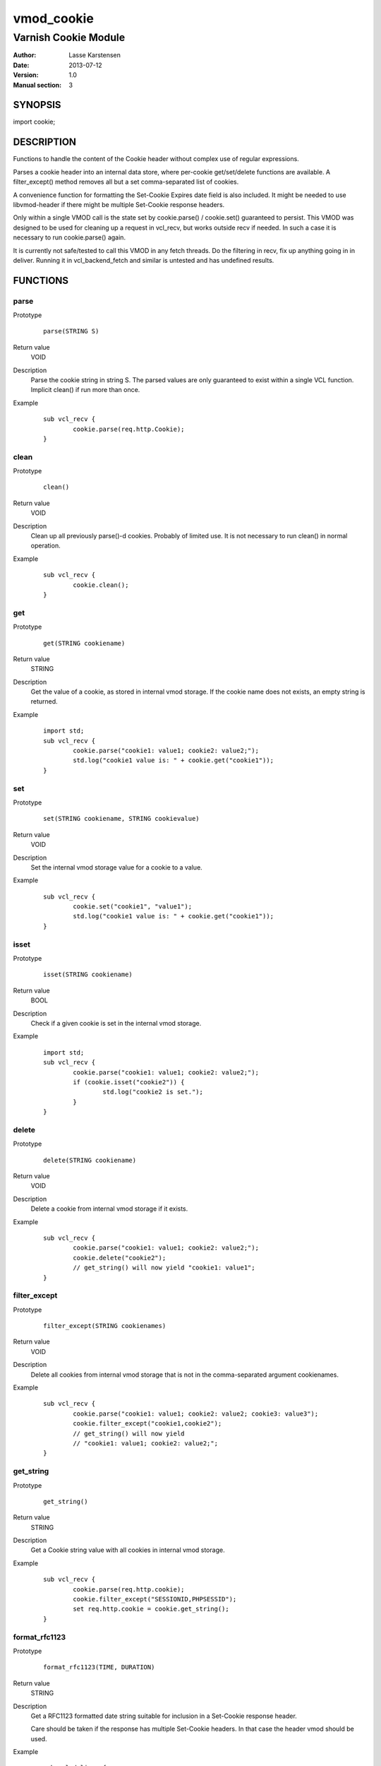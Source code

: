 ============
vmod_cookie
============

----------------------
Varnish Cookie Module
----------------------

:Author: Lasse Karstensen
:Date: 2013-07-12
:Version: 1.0
:Manual section: 3

SYNOPSIS
========

import cookie;

DESCRIPTION
===========

Functions to handle the content of the Cookie header without complex use of
regular expressions.

Parses a cookie header into an internal data store, where per-cookie
get/set/delete functions are available. A filter_except() method removes all
but a set comma-separated list of cookies.

A convenience function for formatting the Set-Cookie Expires date field
is also included. It might be needed to use libvmod-header if there might
be multiple Set-Cookie response headers.

Only within a single VMOD call is the state set by cookie.parse() /
cookie.set() guaranteed to persist. This VMOD was designed to be used
for cleaning up a request in vcl_recv, but works outside recv if needed.
In such a case it is necessary to run cookie.parse() again.

It is currently not safe/tested to call this VMOD in any fetch threads.
Do the filtering in recv, fix up anything going in in deliver. Running it
in vcl_backend_fetch and similar is untested and has undefined results.


FUNCTIONS
=========

parse
-----

Prototype
        ::

                parse(STRING S)
Return value
	VOID
Description
	Parse the cookie string in string S. The parsed values are only guaranteed
	to exist within a single VCL function. Implicit clean() if run more than once.
Example
        ::

		sub vcl_recv {
			cookie.parse(req.http.Cookie);
		}


clean
-----

Prototype
        ::

                clean()
Return value
	VOID
Description
	Clean up all previously parse()-d cookies. Probably of limited
	use. It is not necessary to run clean() in normal operation.
Example
        ::

		sub vcl_recv {
			cookie.clean();
		}

get
-----

Prototype
        ::

                get(STRING cookiename)
Return value
	STRING
Description
	Get the value of a cookie, as stored in internal vmod storage. If the cookie name does not exists, an empty string is returned.

Example
        ::

		import std;
		sub vcl_recv {
			cookie.parse("cookie1: value1; cookie2: value2;");
			std.log("cookie1 value is: " + cookie.get("cookie1"));
		}

set
----

Prototype
        ::

                set(STRING cookiename, STRING cookievalue)
Return value
	VOID
Description
	Set the internal vmod storage value for a cookie to a value.

Example
        ::

		sub vcl_recv {
			cookie.set("cookie1", "value1");
			std.log("cookie1 value is: " + cookie.get("cookie1"));
		}

isset
-----

Prototype
        ::

                isset(STRING cookiename)
Return value
	BOOL
Description
	Check if a given cookie is set in the internal vmod storage.

Example
        ::

		import std;
		sub vcl_recv {
			cookie.parse("cookie1: value1; cookie2: value2;");
			if (cookie.isset("cookie2")) {
				std.log("cookie2 is set.");
			}
		}

delete
------

Prototype
        ::

                delete(STRING cookiename)
Return value
	VOID
Description
	Delete a cookie from internal vmod storage if it exists.

Example
        ::

		sub vcl_recv {
			cookie.parse("cookie1: value1; cookie2: value2;");
			cookie.delete("cookie2");
			// get_string() will now yield "cookie1: value1";
		}


filter_except
-------------

Prototype
        ::

                filter_except(STRING cookienames)
Return value
	VOID
Description
	Delete all cookies from internal vmod storage that is not in the
	comma-separated argument cookienames.

Example
        ::

		sub vcl_recv {
			cookie.parse("cookie1: value1; cookie2: value2; cookie3: value3");
			cookie.filter_except("cookie1,cookie2");
			// get_string() will now yield
			// "cookie1: value1; cookie2: value2;";
		}



get_string
----------

Prototype
        ::

                get_string()
Return value
	STRING
Description
	Get a Cookie string value with all cookies in internal vmod storage.
Example
        ::

		sub vcl_recv {
			cookie.parse(req.http.cookie);
			cookie.filter_except("SESSIONID,PHPSESSID");
			set req.http.cookie = cookie.get_string();
		}

format_rfc1123
--------------

Prototype
        ::

                format_rfc1123(TIME, DURATION)
Return value
	STRING
Description
	Get a RFC1123 formatted date string suitable for inclusion in a
	Set-Cookie response header.

	Care should be taken if the response has multiple Set-Cookie headers.
	In that case the header vmod should be used.

Example
        ::

		sub vcl_deliver {
			# Set a userid cookie on the client that lives for 5 minutes.
			set resp.http.Set-Cookie = "userid=" + req.http.userid + "; Expires=" + cookie.format_rfc1123(now, 5m) + "; httpOnly";
		}


INSTALLATION
============

The source tree is based on autotools to configure the building, and
does also have the necessary bits in place to do functional unit tests
using the varnishtest tool.

Usage::

 ./configure VARNISHSRC=DIR [VMODDIR=DIR]

`VARNISHSRC` is the directory of the Varnish source tree for which to
compile your vmod. Both the `VARNISHSRC` and `VARNISHSRC/include`
will be added to the include search paths for your module.

Optionally you can also set the vmod install directory by adding
`VMODDIR=DIR` (defaults to the pkg-config discovered directory from your
Varnish installation).

Make targets:

* make - builds the vmod
* make install - installs the vmod in `VMODDIR`
* make check - runs the unit tests in ``src/tests/*.vtc``

In your VCL you could then use this vmod along the following lines::

	import cookie;
	sub vcl_recv {
		cookie.parse(req.http.cookie);
		cookie.filter_except("SESSIONID,PHPSESSID");
		set req.http.cookie = cookie.get_string();
	}


HISTORY
=======

This manual page was released as part of the libvmod-example package,
demonstrating how to create an out-of-tree Varnish vmod.

COPYRIGHT
=========

This document is licensed under the same license as the
libvmod-example project. See LICENSE for details.

* Copyright (c) 2011-2013 Varnish Software
